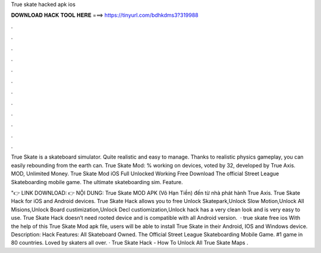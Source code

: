 True skate hacked apk ios



𝐃𝐎𝐖𝐍𝐋𝐎𝐀𝐃 𝐇𝐀𝐂𝐊 𝐓𝐎𝐎𝐋 𝐇𝐄𝐑𝐄 ===> https://tinyurl.com/bdhkdms3?319988



.



.



.



.



.



.



.



.



.



.



.



.

True Skate is a skateboard simulator. Quite realistic and easy to manage. Thanks to realistic physics gameplay, you can easily rebounding from the earth can. True Skate Mod: % working on devices, voted by 32, developed by True Axis. MOD, Unlimited Money. True Skate Mod iOS Full Unlocked Working Free Download The official Street League Skateboarding mobile game. The ultimate skateboarding sim. Feature.

"👉 LINK DOWNLOAD:  👉 NỘI DUNG: True Skate MOD APK (Vô Hạn Tiền) đến từ nhà phát hành True Axis. True Skate Hack for iOS and Android devices. True Skate Hack allows you to free Unlock Skatepark,Unlock Slow Motion,Unlock All Misions,Unlock Board custimization,Unlock Decl custiomization,Unlock  hack has a very clean look and is very easy to use. True Skate Hack doesn’t need rooted device and is compatible with all Android version.  · true skate free ios With the help of this True Skate Mod apk file, users will be able to install True Skate in their Android, IOS and Windows device. Description: Hack Features: All Skateboard Owned. The Official Street League Skateboarding Mobile Game. #1 game in 80 countries. Loved by skaters all over. · True Skate Hack - How To Unlock All True Skate Maps .
